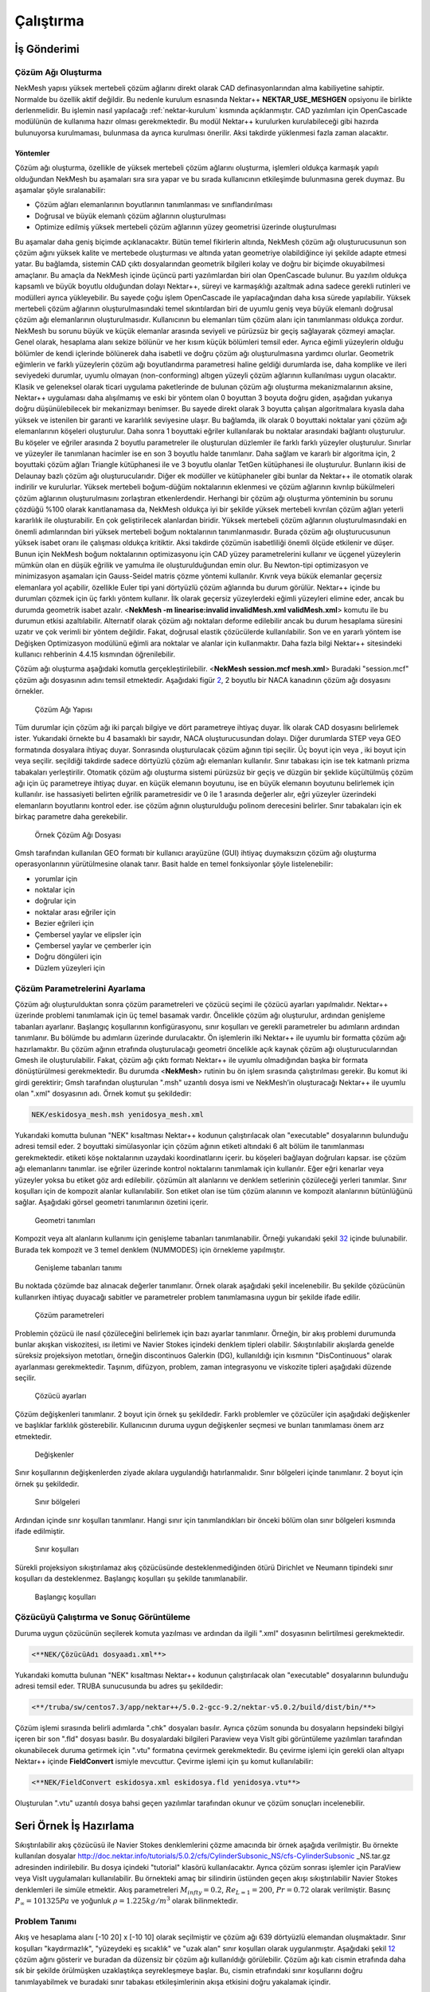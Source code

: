 Çalıştırma
===========

.. _is_gonderimi:

İş Gönderimi
------------

Çözüm Ağı Oluşturma
~~~~~~~~~~~~~~~~~~~

NekMesh yapısı yüksek mertebeli çözüm ağlarını direkt olarak CAD
definasyonlarından alma kabiliyetine sahiptir. Normalde bu özellik aktif
değildir. Bu nedenle kurulum esnasında Nektar++ **NEKTAR_USE_MESHGEN**
opsiyonu ile birlikte derlenmelidir. Bu işlemin nasıl yapılacağı
:ref:`nektar-kurulum` kısmında açıklanmıştır. CAD yazılımları için
OpenCascade modülünün de kullanıma hazır olması gerekmektedir. Bu modül
Nektar++ kurulurken kurulabileceği gibi hazırda bulunuyorsa kurulmaması,
bulunmasa da ayrıca kurulması önerilir. Aksi takdirde yüklenmesi fazla
zaman alacaktır. 

Yöntemler
^^^^^^^^^^^

Çözüm ağı oluşturma, özellikle de yüksek mertebeli
çözüm ağlarını oluşturma, işlemleri oldukça karmaşık yapılı olduğundan
NekMesh bu aşamaları sıra sıra yapar ve bu sırada kullanıcının
etkileşimde bulunmasına gerek duymaz. Bu aşamalar şöyle sıralanabilir:

-  Çözüm ağları elemanlarının boyutlarının tanımlanması ve
   sınıflandırılması

-  Doğrusal ve büyük elemanlı çözüm ağlarının oluşturulması

-  Optimize edilmiş yüksek mertebeli çözüm ağlarının yüzey geometrisi
   üzerinde oluşturulması

Bu aşamalar daha geniş biçimde açıklanacaktır. Bütün temel fikirlerin
altında, NekMesh çözüm ağı oluşturucusunun son çözüm ağını yüksek kalite
ve mertebede oluşturması ve altında yatan geometriye olabildiğince iyi
şekilde adapte etmesi yatar. Bu bağlamda, sistemin CAD çıktı
dosyalarından geometrik bilgileri kolay ve doğru bir biçimde
okuyabilmesi amaçlanır. Bu amaçla da NekMesh içinde üçüncü parti
yazılımlardan biri olan OpenCascade bulunur. Bu yazılım oldukça kapsamlı
ve büyük boyutlu olduğundan dolayı Nektar++, süreyi ve karmaşıklığı
azaltmak adına sadece gerekli rutinleri ve modülleri ayrıca
yükleyebilir. Bu sayede çoğu işlem OpenCascade ile yapılacağından daha
kısa sürede yapılabilir. Yüksek mertebeli çözüm ağlarının
oluşturulmasındaki temel sıkıntılardan biri de uyumlu geniş veya büyük
elemanlı doğrusal çözüm ağı elemanlarının oluşturulmasıdır. Kullanıcının
bu elemanları tüm çözüm alanı için tanımlanması oldukça zordur. NekMesh
bu sorunu büyük ve küçük elemanlar arasında seviyeli ve pürüzsüz bir
geçiş sağlayarak çözmeyi amaçlar. Genel olarak, hesaplama alanı sekize
bölünür ve her kısım küçük bölümleri temsil eder. Ayrıca eğimli
yüzeylerin olduğu bölümler de kendi içlerinde bölünerek daha isabetli ve
doğru çözüm ağı oluşturulmasına yardımcı olurlar. Geometrik eğimlerin ve
farklı yüzeylerin çözüm ağı boyutlandırma parametresi haline geldiği
durumlarda ise, daha komplike ve ileri seviyedeki durumlar, uyumlu
olmayan (non-conforming) altıgen yüzeyli çözüm ağlarının kullanılması
uygun olacaktır. Klasik ve geleneksel olarak ticari uygulama
paketlerinde de bulunan çözüm ağı oluşturma mekanizmalarının aksine,
Nektar++ uygulaması daha alışılmamış ve eski bir yöntem olan 0 boyuttan
3 boyuta doğru giden, aşağıdan yukarıya doğru düşünülebilecek bir
mekanizmayı benimser. Bu sayede direkt olarak 3 boyutta çalışan
algoritmalara kıyasla daha yüksek ve istenilen bir garanti ve kararlılık
seviyesine ulaşır. Bu bağlamda, ilk olarak 0 boyuttaki noktalar yani
çözüm ağı elemanlarının köşeleri oluşturulur. Daha sonra 1 boyuttaki
eğriler kullanılarak bu noktalar arasındaki bağlantı oluşturulur. Bu
köşeler ve eğriler arasında 2 boyutlu parametreler ile oluşturulan
düzlemler ile farklı farklı yüzeyler oluşturulur. Sınırlar ve yüzeyler
ile tanımlanan hacimler ise en son 3 boyutlu halde tanımlanır. Daha
sağlam ve kararlı bir algoritma için, 2 boyuttaki çözüm ağları Triangle
kütüphanesi ile ve 3 boyutlu olanlar TetGen kütüphanesi ile oluşturulur.
Bunların ikisi de Delaunay bazlı çözüm ağı oluşturucularıdır. Diğer ek
modüller ve kütüphaneler gibi bunlar da Nektar++ ile otomatik olarak
indirilir ve kurulurlar. Yüksek mertebeli boğum-düğüm noktalarının
eklenmesi ve çözüm ağlarının kıvrılıp bükülmeleri çözüm ağlarının
oluşturulmasını zorlaştıran etkenlerdendir. Herhangi bir çözüm ağı
oluşturma yönteminin bu sorunu çözdüğü %100 olarak kanıtlanamasa da,
NekMesh oldukça iyi bir şekilde yüksek mertebeli kıvrılan çözüm ağları
yeterli kararlılık ile oluşturabilir. En çok geliştirilecek alanlardan
biridir. Yüksek mertebeli çözüm ağlarının oluşturulmasındaki en önemli
adımlarından biri yüksek mertebeli boğum noktalarının tanımlanmasıdır.
Burada çözüm ağı oluşturucusunun yüksek isabet oranı ile çalışması
oldukça kritiktir. Aksi takdirde çözümün isabetliliği önemli ölçüde
etkilenir ve düşer. Bunun için NekMesh boğum noktalarının optimizasyonu
için CAD yüzey parametrelerini kullanır ve üçgenel yüzeylerin mümkün
olan en düşük eğrilik ve yamulma ile oluşturulduğundan emin olur. Bu
Newton-tipi optimizasyon ve minimizasyon aşamaları için Gauss-Seidel
matris çözme yöntemi kullanılır. Kıvrık veya bükük elemanlar geçersiz
elemanlara yol açabilir, özellikle Euler tipi yani dörtyüzlü çözüm
ağlarında bu durum görülür. Nektar++ içinde bu durumları çözmek için üç
farklı yöntem kullanır. İlk olarak geçersiz yüzeylerdeki eğimli
yüzeyleri elimine eder, ancak bu durumda geometrik isabet azalır.
<**NekMesh -m linearise:invalid invalidMesh.xml validMesh.xml**> komutu
ile bu durumun etkisi azaltılabilir. Alternatif olarak çözüm ağı
noktaları deforme edilebilir ancak bu durum hesaplama süresini uzatır ve
çok verimli bir yöntem değildir. Fakat, doğrusal elastik çözücülerde
kullanılabilir. Son ve en yararlı yöntem ise Değişken Optimizasyon
modülünü eğimli ara noktalar ve alanlar için kullanmaktır. Daha fazla
bilgi Nektar++ sitesindeki kullanıcı rehberinin 4.4.15 kısmından
öğrenilebilir.

Çözüm ağı oluşturma aşağıdaki komutla gerçekleştirilebilir. <**NekMesh
session.mcf mesh.xml**> Buradaki "session.mcf" çözüm ağı dosyasının
adını temsil etmektedir. Aşağıdaki figür `2 <#mesh_sema>`__, 2 boyutlu
bir NACA kanadının çözüm ağı dosyasını örnekler.

.. figure:: /assets/Nektar-howto/images/mesh_sema.PNG
   :name: mesh_sema

   Çözüm Ağı Yapısı

Tüm durumlar için çözüm ağı iki parçalı bilgiye ve dört parametreye
ihtiyaç duyar. İlk olarak CAD dosyasını belirlemek ister. Yukarıdaki
örnekte bu 4 basamaklı bir sayıdır, NACA oluşturucusundan dolayı. Diğer
durumlarda STEP veya GEO formatında dosyalara ihtiyaç duyar. Sonrasında
oluşturulacak çözüm ağının tipi seçilir. Üç boyut için veya , iki boyut
için veya seçilir. seçildiği takdirde sadece dörtyüzlü çözüm ağı
elemanları kullanılır. Sınır tabakası için ise tek katmanlı prizma
tabakaları yerleştirilir. Otomatik çözüm ağı oluşturma sistemi pürüzsüz
bir geçiş ve düzgün bir şeklide küçültülmüş çözüm ağı için üç
parametreye ihtiyaç duyar. en küçük elemanın boyutunu, ise en büyük
elemanın boyutunu belirlemek için kullanılır. ise hassasiyeti belirten
eğrilik parametresidir ve 0 ile 1 arasında değerler alır, eğri yüzeyler
üzerindeki elemanların boyutlarını kontrol eder. ise çözüm ağının
oluşturulduğu polinom derecesini belirler. Sınır tabakaları için ek
birkaç parametre daha gerekebilir.

.. figure:: /assets/Nektar-howto/images/boundarylayer.PNG
   :name: mesh_boundary_layer

   Örnek Çözüm Ağı Dosyası

Gmsh tarafından kullanılan GEO formatı bir kullanıcı arayüzüne (GUI)
ihtiyaç duymaksızın çözüm ağı oluşturma operasyonlarının yürütülmesine
olanak tanır. Basit halde en temel fonksiyonlar şöyle listelenebilir:

-  yorumlar için

-  noktalar için

-  doğrular için

-  noktalar arası eğriler için

-  Bezier eğrileri için

-  Çembersel yaylar ve elipsler için

-  Çembersel yaylar ve çemberler için

-  Doğru döngüleri için

-  Düzlem yüzeyleri için

Çözüm Parametrelerini Ayarlama
~~~~~~~~~~~~~~~~~~~~~~~~~~~~~~

Çözüm ağı oluşturulduktan sonra çözüm parametreleri ve çözücü seçimi ile
çözücü ayarları yapılmalıdır. Nektar++ üzerinde problemi tanımlamak için
üç temel basamak vardır. Öncelikle çözüm ağı oluşturulur, ardından
genişleme tabanları ayarlanır. Başlangıç koşullarının konfigürasyonu,
sınır koşulları ve gerekli parametreler bu adımların ardından
tanımlanır. Bu bölümde bu adımların üzerinde durulacaktır. Ön işlemlerin
ilki Nektar++ ile uyumlu bir formatta çözüm ağı hazırlamaktır. Bu çözüm
ağının etrafında oluşturulacağı geometri öncelikle açık kaynak çözüm ağı
oluşturucularından Gmesh ile oluşturulabilir. Fakat, çözüm ağı çıktı
formatı Nektar++ ile uyumlu olmadığından başka bir formata
dönüştürülmesi gerekmektedir. Bu durumda <**NekMesh**> rutinin bu ön
işlem sırasında çalıştırılması gerekir. Bu komut iki girdi gerektirir;
Gmsh tarafından oluşturulan ".msh" uzantılı dosya ismi ve NekMesh’in
oluşturacağı Nektar++ ile uyumlu olan ".xml" dosyasının adı. Örnek komut
şu şekildedir:

.. code-block::

   NEK/eskidosya_mesh.msh yenidosya_mesh.xml

Yukarıdaki komutta bulunan "NEK" kısaltması Nektar++ kodunun
çalıştırılacak olan "executable" dosyalarının bulunduğu adresi temsil
eder. 2 boyuttaki simülasyonlar için çözüm ağının etiketi altındaki 6
alt bölüm ile tanımlanması gerekmektedir. etiketi köşe noktalarının
uzaydaki koordinatlarını içerir. bu köşeleri bağlayan doğruları kapsar.
ise çözüm ağı elemanlarını tanımlar. ise eğriler üzerinde kontrol
noktalarını tanımlamak için kullanılır. Eğer eğri kenarlar veya yüzeyler
yoksa bu etiket göz ardı edilebilir. çözümün alt alanlarını ve denklem
setlerinin çözüleceği yerleri tanımlar. Sınır koşulları için de kompozit
alanlar kullanılabilir. Son etiket olan ise tüm çözüm alanının ve
kompozit alanlarının bütünlüğünü sağlar. Aşağıdaki görsel geometri
tanımlarının özetini içerir.

.. figure:: /assets/Nektar-howto/images/geometry.PNG
   :name: geometri

   Geometri tanımları

Kompozit veya alt alanların kullanımı için genişleme tabanları
tanımlanabilir. Örneği yukarıdaki şekil `32 <#expansions>`__ içinde
bulunabilir. Burada tek kompozit ve 3 temel denklem (NUMMODES) için
örnekleme yapılmıştır.

.. figure:: /assets/Nektar-howto/images/expansion.PNG
   :name: expansions

   Genişleme tabanları tanımı

Bu noktada çözümde baz alınacak değerler tanımlanır. Örnek olarak
aşağıdaki şekil incelenebilir. Bu şekilde çözücünün kullanırken ihtiyaç
duyacağı sabitler ve parametreler problem tanımlamasına uygun bir
şekilde ifade edilir.

.. figure:: /assets/Nektar-howto/images/parameters.PNG
   :name: parametre

   Çözüm parametreleri

Problemin çözücü ile nasıl çözüleceğini belirlemek için bazı ayarlar
tanımlanır. Örneğin, bir akış problemi durumunda bunlar akışkan
viskozitesi, ısı iletimi ve Navier Stokes içindeki denklem tipleri
olabilir. Sıkıştırılabilir akışlarda genelde süreksiz projeksiyon
metotları, örneğin discontinuos Galerkin (DG), kullanıldığı için
kısmının "DisContinuous" olarak ayarlanması gerekmektedir. Taşınım,
difüzyon, problem, zaman integrasyonu ve viskozite tipleri aşağıdaki
düzende seçilir.

.. figure:: /assets/Nektar-howto/images/solver.PNG
   :name: çözücü

   Çözücü ayarları

Çözüm değişkenleri tanımlanır. 2 boyut için örnek şu şekildedir. Farklı
problemler ve çözücüler için aşağıdaki değişkenler ve başlıklar
farklılık gösterebilir. Kullanıcının duruma uygun değişkenler seçmesi ve
bunları tanımlaması önem arz etmektedir.

.. figure:: /assets/Nektar-howto/images/variables.PNG
   :name: değişkenler

   Değişkenler

Sınır koşullarının değişkenlerden ziyade akılara uygulandığı
hatırlanmalıdır. Sınır bölgeleri içinde tanımlanır. 2 boyut için örnek
şu şekildedir.

.. figure:: /assets/Nektar-howto/images/boundaryregions.PNG
   :name: sınır_bölge

   Sınır bölgeleri

Ardından içinde sınr koşulları tanımlanır. Hangi sınır için
tanımlandıkları bir önceki bölüm olan sınır bölgeleri kısmında ifade
edilmiştir.

.. figure:: /assets/Nektar-howto/images/boundaryconditions.PNG
   :name: sınır_koşul

   Sınır koşulları

Sürekli projeksiyon sıkıştırılamaz akış çözücüsünde desteklenmediğinden
ötürü Dirichlet ve Neumann tipindeki sınır koşulları da desteklenmez.
Başlangıç koşulları şu şekilde tanımlanabilir.

.. figure:: /assets/Nektar-howto/images/functions.PNG
   :name: başlangıç_koşul

   Başlangıç koşulları

Çözücüyü Çalıştırma ve Sonuç Görüntüleme
~~~~~~~~~~~~~~~~~~~~~~~~~~~~~~~~~~~~~~~~

Duruma uygun çözücünün seçilerek komuta yazılması ve ardından da ilgili
".xml" dosyasının belirtilmesi gerekmektedir.

.. code-block::

   <**NEK/ÇözücüAdı dosyaadı.xml**>

Yukarıdaki komutta bulunan "NEK" kısaltması Nektar++ kodunun
çalıştırılacak olan "executable" dosyalarının bulunduğu adresi temsil
eder. TRUBA sunucusunda bu adres şu şekildedir:

.. code-block::

   <**/truba/sw/centos7.3/app/nektar++/5.0.2-gcc-9.2/nektar-v5.0.2/build/dist/bin/**>

Çözüm işlemi sırasında belirli adımlarda ".chk" dosyaları basılır.
Ayrıca çözüm sonunda bu dosyaların hepsindeki bilgiyi içeren bir son
".fld" dosyası basılır. Bu dosyalardaki bilgileri Paraview veya VisIt
gibi görüntüleme yazılımları tarafından okunabilecek duruma getirmek
için ".vtu" formatına çevirmek gerekmektedir. Bu çevirme işlemi için
gerekli olan altyapı Nektar++ içinde **FieldConvert** ismiyle mevcuttur.
Çevirme işlemi için şu komut kullanılabilir:

.. code-block::

   <**NEK/FieldConvert eskidosya.xml eskidosya.fld yenidosya.vtu**>

Oluşturulan ".vtu" uzantılı dosya bahsi geçen yazılımlar tarafından
okunur ve çözüm sonuçları incelenebilir.

.. _seri_örnek:

Seri Örnek İş Hazırlama
-----------------------

Sıkıştırılabilir akış çözücüsü ile Navier Stokes denklemlerini çözme
amacında bir örnek aşağıda verilmiştir. Bu örnekte kullanılan dosyalar
http://doc.nektar.info/tutorials/5.0.2/cfs/CylinderSubsonic_NS/cfs-CylinderSubsonic
\_NS.tar.gz adresinden indirilebilir. Bu dosya içindeki "tutorial"
klasörü kullanılacaktır. Ayrıca çözüm sonrası işlemler için ParaView
veya VisIt uygulamaları kullanılabilir. Bu örnekteki amaç bir silindirin
üstünden geçen akışı sıkıştırılabilir Navier Stokes denklemleri ile
simüle etmektir. Akış parametreleri :math:`M_{infty}=0.2`,
:math:`Re_{L=1}=200`, :math:`Pr=0.72` olarak verilmiştir. Basınç
:math:`P_{\infty}=101325 Pa` ve yoğunluk :math:`\rho = 1.225 kg/m^3`
olarak bilinmektedir.

.. _seri_örnek_problem:

Problem Tanımı
~~~~~~~~~~~~~~

Akış ve hesaplama alanı [-10 20] x [-10 10] olarak seçilmiştir ve çözüm
ağı 639 dörtyüzlü elemandan oluşmaktadır. Sınır koşulları
"kaydırmazlık", "yüzeydeki eş sıcaklık" ve "uzak alan" sınır koşulları
olarak uygulanmıştır. Aşağıdaki şekil `12 <#problem>`__ çözüm ağını
gösterir ve buradan da düzensiz bir çözüm ağı kullanıldığı görülebilir.
Çözüm ağı katı cismin etrafında daha sık bir şekilde örülmüşken
uzaklaştıkça seyrekleşmeye başlar. Bu, cismin etrafındaki sınır
koşullarını doğru tanımlayabilmek ve buradaki sınır tabakası
etkileşimlerinin akışa etkisini doğru yakalamak içindir.

.. figure:: /assets/Nektar-howto/images/problem.PNG
   :name: problem

   Örnekteki problemin açıklaması

Sıkıştırılamaz akış çözücüsü (Compressible Flow Solver) için sınır
koşulları akılara uygulanmaktadır. Euler denklemlerinde, uzak nokta
sınır koşulları için akılar Riemann çözücüsü ile hesaplanır. Riemann
çözüsünde sınır koşullarını uygulamak bazı ara veya hayalet noktaların
kullanımını gerektirir. Euler denklemlerinin karakteristik doğruları
dikkate alınır. Viskoz etkilerin dikkate alınmasına gerek olmayan
durumlarda Navier Stokes denklemlerindeki taşınım akıları da Euler
denklemlerindeki uzak nokta sınır tabakaları ile ifade edilebilir veya
modellenebilir. Bu aşamadan sonra çözüm parametreleri tanımlanacak,
çözücü koşturulacak ve sonuçların görüntülenmesi yapılacaktır.

Ön İşlemler ve Çözüm Ağı Oluşturma
~~~~~~~~~~~~~~~~~~~~~~~~~~~~~~~~~~

Nektar++ üzerinde problemi tanımlamak için üç temel basamak vardır.
Öncelikle çözüm ağı oluşturulur, ardından genişleme tabanları ayarlanır.
Başlangıç koşullarının konfigürasyonu, sınır koşulları ve gerekli
parametreler bu adımların ardından tanımlanır. Bu bölümde ve sıradaki
bölümlerde bu adımların üzerinde durulacaktır.

Ön işlemlerin ilki Nektar++ ile uyumlu bir formatta çözüm ağı
hazırlamaktır. Bu çözüm ağının etrafında oluşturulacağı geometri
öncelikle açık kaynak çözüm ağı oluşturucularından Gmesh ile
oluşturulabilir. Fakat, çözüm ağı çıktı formatı Nektar++ ile uyumlu
olmadığından başka bir formata dönüştürülmesi gerekmektedir. Bu durumda
<**NekMesh**> rutinin bu ön işlem sırasında çalıştırılması gerekir. Bu
komut iki girdi gerektirir; Gmsh tarafından oluşturulan ".msh" uzantılı
dosya ismi ve NekMesh’in oluşturacağı Nektar++ ile uyumlu olan ".xml"
dosyasının adı. Örnek komut şu şekildedir:

.. code-block::

   NEK/eskidosya_mesh.msh yenidosya_mesh.xml

Yukarıdaki komutta bulunan "NEK" kısaltması Nektar++ kodunun
çalıştırılacak olan "executable" dosyalarının bulunduğu adresi temsil
eder. TRUBA sunucusunda bu adres şu şekildedir:

.. code-block::

   /truba/sw/centos7.3/app/nektar++/5.0.2-gcc-9.2/nektar-v5.0.2/build/dist/bin/

Bu örnekte verilen dosya .xml formatında olduğundan herhangi bir
dönüşüme gerek yoktur. 2 boyuttaki simülasyonlar için çözüm ağının
etiketi altındaki 6 alt bölüm ile tanımlanması gerekmektedir. etiketi
köşe noktalarının uzaydaki koordinatlarını içerir. bu köşeleri bağlayan
doğruları kapsar. ise çözüm ağı elemanlarını tanımlar. ise eğriler
üzerinde kontrol noktalarını tanımlamak için kullanılır. Eğer eğri
kenarlar veya yüzeyler yoksa bu etiket göz ardı edilebilir. çözümün alt
alanlarını ve denklem setlerinin çözüleceği yerleri tanımlar. Sınır
koşulları için de kompozit alanlar kullanılabilir. Son etiket olan ise
tüm çözüm alanının ve kompozit alanlarının bütünlüğünü sağlar. Aşağıdaki
şekiller bu geometri tanımlarının iç yüzlerini örnekler ve genel
yapıları hakkında fikir vermeyi amaçlar. Fotoğrafta ilk 10-20 satır
alındığından bu bilgiler dosyaların tamamını kapsamamaktadır.

.. figure:: /assets/Nektar-howto/images/vertex_ornek.PNG
   :name: köşe

   Köşe tanımlama örnekleri

.. figure:: /assets/Nektar-howto/images/edge_ornek.PNG
   :name: kenar

   Kenar tanımlama örnekleri

.. figure:: /assets/Nektar-howto/images/element_ornek.PNG
   :name: eleman

   Eleman tanımlama örnekleri

.. figure:: /assets/Nektar-howto/images/curved_ornek.PNG
   :name: eğri

   Eğri tanımlama örnekleri

.. figure:: /assets/Nektar-howto/images/composite_ornek.PNG
   :name: kompozit

   Kompozit alan tanımlama örnekleri

Kompozit veya alt alanların kullanımı için genişleme tabanları
tanımlanabilir. Örneği aşağıdaki şekil
`29 <#alan_ve_genişleme>`__\ içinde bulunabilir. Burada tek kompozit ve
3 temel denklem (NUMMODES) için örnekleme yapılmıştır.

.. figure:: /assets/Nektar-howto/images/domain_and_expansions_örnek.PNG
   :name: alan_ve_genişleme

   Alan ve genişleme tabanları tanımlama örnekleri

Bu noktada çözümde baz alınacak değerler tanımlanır. Örnek olarak
aşağıdaki şekil incelenebilir.

.. figure:: /assets/Nektar-howto/images/parameters_ornek.PNG
   :name: parametre_örnek

   Çözüm parametreleri örneği

Çözücü Ayarları
~~~~~~~~~~~~~~~

Problemin çözücü ile nasıl çözüleceğini belirlemek için bazı ayarlar
tanımlanır. Akış problemi örneğinde bunlar akışkan viskozitesi, ısı
iletimi ve Navier Stokes içindeki denklem tipleri olabilir.
Sıkıştırılabilir akışlarda genelde süreksiz projeksiyon metotları,
örneğin discontinuos Galerkin (DG), kullanıldığı için kısmının
"DisContinuous" olarak ayarlanması gerekmektedir. Taşınım, difüzyon,
problem, zaman integrasyonu ve viskozite tipleri aşağıdaki düzende
seçilir.

Çözüm değişkenleri tanımlanır ve sınır bölgeleri şu şekilde
tanımlanabilir.

.. figure:: /assets/Nektar-howto/images/solver_and_boundary_info.PNG
   :name: çözücü

   Çözücü ayarları örneği

Ardından içinde sınır koşulları tanımlanır. Hangi sınır için
tanımlandıkları bir önceki bölüm olan sınır bölgeleri kısmında ifade
edilmiştir.

.. figure:: /assets/Nektar-howto/images/boundaryconditions_ornek.PNG
   :name: sınır_koşul

   Sınır koşulları örneği

Sürekli projeksiyon sıkıştırılamaz akış çözücüsünde desteklenmediğinden
ötürü Dirichlet ve Neumann tipindeki sınır koşulları da desteklenmez.
Başlangıç koşulları şu şekilde tanımlanabilir.

.. figure:: /assets/Nektar-howto/images/functions_ornek.PNG
   :name: başlangıç_koşul

   Başlangıç koşulları örneği

Son olarak, çözümdeki dalgalanmaları azaltmak ve akış süreksizliklerini
temsil edebilmek adına yapay viskozite temeline dayanan bir şok yakalama
tekniği kullanılır. Bunun için bölümünde kısmı düzenlenmelidir.

.. _çözücüyü-çalıştırma-ve-sonuç-görüntüleme-1:

Çözücüyü Çalıştırma ve Sonuç Görüntüleme
~~~~~~~~~~~~~~~~~~~~~~~~~~~~~~~~~~~~~~~~

Sıkıştırılamaz akış çözücüsü (Comperessible Flow Solver) sonuna çözeceği
problemi ihtiva eden dosyanın adı eklenerek şu komutla çalıştırılabilir.
<**NEK/CompressibleFlowSolver dosyaadı.xml**> Yukarıdaki komutta bulunan
"NEK" kısaltması Nektar++ kodunun çalıştırılacak olan "executable"
dosyalarının bulunduğu adresi temsil eder. TRUBA sunucusunda bu adres şu
şekildedir:

.. code-block::

   /truba/sw/centos7.3/app/nektar++/5.0.2-gcc-9.2/nektar-v5.0.2/build/dist/bin/

.. code-block::

   /truba/sw/centos7.3/app/nektar++/5.0.2-gcc-9.2/nektar-v5.0.2/build/dist/bin/CompressibleFlowSolver
   CylinderSubsonic_NS.xml

Çözüm işlemi sırasında belirli adımlarda ".chk" dosyaları basılır.
Ayrıca çözüm sonunda bu dosyaların hepsindeki bilgiyi içeren bir son
".fld" dosyası basılır. Bu dosyalardaki bilgileri Paraview veya VisIt
gibi görünteleme yazılımları tarafından okunabilecek duruma getirmek
için ".vtu" formatına çevirmek gerekmektedir. Bu çevirme işlemi için
gerekli olan altyapı Nektar++ içinde **FieldConvert** ismiyle mevcuttur.
Çevirme işlemi için şu komut kullanılabilir:

.. code-block::

   NEK/FieldConvert eskidosya.xml eskidosya.fld yenidosya.vtu

Örnek durum için şu komut yeterlidir.

.. code-block::

   /truba/sw/centos7.3/app/nektar++/5.0.2-gcc-9.2/nektar-v5.0.2/build/dist/bin/FieldConvert
   CylinderSubsonic_NS.xml CylinderSubsonic_NS.fld
   CylinderSubsonic_NS.vtu

Oluşturulan ".vtu" uzantılı dosya bahsi geçen yazılımlar tarafından
okunur ve çözüm sonuçları incelenebilir. Çözüm sonucunda basınç değişimi
için aşağıdaki şekile benzer bir sonuç beklenmektedir.

.. figure:: /assets/Nektar-howto/images/pressure.PNG
   :name: basıç_sonuç

   Basınç dağılımı

Yukarıdaki şekilden de görülebileceği gibi basınç ön tarafta hız
düşmesinden dolayı daha yüksektir, ve sonradan düşmeye başlar.
Silindirin devamında akış basıncıyla aynı duruma gelir. Bu beklenen bir
sonuçtur ve kullanıcıların da benzer sonuçlar elde etmeleri
beklenmektedir.

Paralel Örnek İş Hazırlama
--------------------------

İşlemlerin cihazdaki başka çekirdekleri kullanarak daha hızlı bir
şekilde tamamlanmasına olanak sağlayan paralel çalıştırma Nektar++
tarafından desteklenmektedir. Bu özelliğin kullanılması için Nektar++
derlenirken seçeneği "ON" olarak ayarlanmalıdır. Ardından komut verme
kısmında işlemci sayısı seçilerek daha önce belirtilen işlemler
tekrarlanabilir. Kılavuz tutarlılığı açısından bu işlemler bu bölümde de
tekrarlanmıştır. Kullanılacak dosyalar `2.2 <#seri_örnek>`__ kısmı ile,
problem tanımı da `2.2.1 <#seri_örnek_problem>`__ kısmı ile aynıdır.

.. _ön-işlemler-ve-çözüm-ağı-oluşturma-1:

Ön İşlemler ve Çözüm Ağı Oluşturma
~~~~~~~~~~~~~~~~~~~~~~~~~~~~~~~~~~

Nektar++ üzerinde problemi tanımlamak için üç temel basamak vardır.
Öncelikle çözüm ağı oluşturulur, ardından genişleme tabanları ayarlanır.
Başlangıç koşullarının konfigürasyonu, sınır koşulları ve gerekli
parametreler bu adımların ardından tanımlanır. Bu bölümde ve sıradaki
bölümlerde bu adımların üzerinde durulacaktır.

Ön işlemlerin ilki Nektar++ ile uyumlu bir formatta çözüm ağı
hazırlamaktır. Bu çözüm ağının etrafında oluşturulacağı geometri
öncelikle açık kaynak çözüm ağı oluşturucularından Gmesh ile
oluşturulabilir. Fakat, çözüm ağı çıktı formatı Nektar++ ile uyumlu
olmadığından başka bir formata dönüştürülmesi gerekmektedir. Bu durumda
<**NekMesh**> rutinin bu ön işlem sırasında çalıştırılması gerekir. Bu
komut iki girdi gerektirir; Gmsh tarafından oluşturulan ".msh" uzantılı
dosya ismi ve NekMesh’in oluşturacağı Nektar++ ile uyumlu olan ".xml"
dosyasının adı. Örnek komut şu şekildedir:

.. code-block::

   NEK/eskidosya_mesh.msh yenidosya_mesh.xml

Yukarıdaki komutta bulunan "NEK" kısaltması Nektar++ kodunun
çalıştırılacak olan "executable" dosyalarının bulunduğu adresi temsil
eder. TRUBA sunucusunda bu adres şu şekildedir:

.. code-block::

   /truba/sw/centos7.3/app/nektar++/5.0.2-gcc-9.2/nektar-v5.0.2/build/dist/bin/

Verilen dosya .xml olduğu için bu örnekte herhangi bir dönüşüm yapmaya
gerek yoktur. 2 boyuttaki simülasyonlar için çözüm ağının etiketi
altındaki 6 alt bölüm ile tanımlanması gerekmektedir. etiketi köşe
noktalarının uzaydaki koordinatlarını içerir. bu köşeleri bağlayan
doğruları kapsar. ise çözüm ağı elemanlarını tanımlar. ise eğriler
üzerinde kontrol noktalarını tanımlamak için kullanılır. Eğer eğri
kenarlar veya yüzeyler yoksa bu etiket göz ardı edilebilir. çözümün alt
alanlarını ve denklem setlerinin çözüleceği yerleri tanımlar. Sınır
koşulları için de kompozit alanlar kullanılabilir. Son etiket olan ise
tüm çözüm alanının ve kompozit alanlarının bütünlüğünü sağlar. Aşağıdaki
şekiller bu geometri tanımlarının iç yüzlerini örnekler ve genel
yapıları hakkında fikir vermeyi amaçlar. Fotoğrafta ilk 10-20 satır
alındığından bu bilgiler dosyaların tamamını kapsamamaktadır.

.. figure:: /assets/Nektar-howto/images/vertex_ornek.PNG
   :name: köşe

   Köşe tanımlama örnekleri

.. figure:: /assets/Nektar-howto/images/edge_ornek.PNG
   :name: kenar

   Kenar tanımlama örnekleri

.. figure:: /assets/Nektar-howto/images/element_ornek.PNG
   :name: eleman

   Eleman tanımlama örnekleri

.. figure:: /assets/Nektar-howto/images/curved_ornek.PNG
   :name: eğri

   Eğri tanımlama örnekleri

.. figure:: /assets/Nektar-howto/images/composite_ornek.PNG
   :name: kompozit

   Kompozit alan tanımlama örnekleri

Kompozit veya alt alanların kullanımı için genişleme tabanları
tanımlanabilir. Örneği aşağıdaki şekil `29 <#alan_ve_genişleme>`__\ içinde bulunabilir. Burada tek kompozit ve
3 temel denklem (NUMMODES) için örnekleme yapılmıştır.

.. figure:: /assets/Nektar-howto/images/domain_and_expansions_ornek.PNG
   :name: alan_ve_genişleme

   Alan ve genişleme tabanları tanımlama örnekleri

Bu noktada çözümde baz alınacak değerler tanımlanır. Örnek olarak
aşağıdaki şekil incelenebilir.

.. figure:: /assets/Nektar-howto/images/parameters_ornek.PNG
   :name: parametre_örnek

   Çözüm parametreleri örneği

.. _çözüm-parametrelerini-ayarlama-1:

Çözüm Parametrelerini Ayarlama
~~~~~~~~~~~~~~~~~~~~~~~~~~~~~~

Çözüm ağı oluşturulduktan sonra çözüm parametreleri ve çözücü seçimi ile
çözücü ayarları yapılmalıdır. Nektar++ üzerinde problemi tanımlamak için
üç temel basamak vardır. Öncelikle çözüm ağı oluşturulur, ardından
genişleme tabanları ayarlanır. Başlangıç koşullarının konfigürasyonu,
sınır koşulları ve gerekli parametreler bu adımların ardından
tanımlanır. Bu bölümde bu adımların üzerinde durulacaktır. Ön işlemlerin
ilki Nektar++ ile uyumlu bir formatta çözüm ağı hazırlamaktır. Bu çözüm
ağının etrafında oluşturulacağı geometri öncelikle açık kaynak çözüm ağı
oluşturucularından Gmesh ile oluşturulabilir. Fakat, çözüm ağı çıktı
formatı Nektar++ ile uyumlu olmadığından başka bir formata
dönüştürülmesi gerekmektedir. Bu durumda <**NekMesh**> rutinin bu ön
işlem sırasında çalıştırılması gerekir. Bu komut iki girdi gerektirir;
Gmsh tarafından oluşturulan ".msh" uzantılı dosya ismi ve NekMesh’in
oluşturacağı Nektar++ ile uyumlu olan ".xml" dosyasının adı. Örnek komut
şu şekildedir:

.. code-block::

   NEK/eskidosya_mesh.msh yenidosya_mesh.xml

Yukarıdaki komutta bulunan "NEK" kısaltması Nektar++ kodunun
çalıştırılacak olan "executable" dosyalarının bulunduğu adresi temsil
eder. 2 boyuttaki simülasyonlar için çözüm ağının etiketi altındaki 6
alt bölüm ile tanımlanması gerekmektedir. etiketi köşe noktalarının
uzaydaki koordinatlarını içerir. bu köşeleri bağlayan doğruları kapsar.
ise çözüm ağı elemanlarını tanımlar. ise eğriler üzerinde kontrol
noktalarını tanımlamak için kullanılır. Eğer eğri kenarlar veya yüzeyler
yoksa bu etiket gözardı edilebilir. çözümün alt alanlarını ve denklem
setlerinin çözüleceği yerleri tanımlar. Sınır koşulları için de kompozit
alanlar kullanılabilir. Son etiket olan ise tüm çözüm alanının ve
kompozit alanlarının bütünlüğünü sağlar. Aşağıdaki görsel geometri
tanımlarının özetini içerir.

.. figure:: /assets/Nektar-howto/images/geometry.PNG
   :name: geometri

   Geometri tanımları

Kompozit veya alt alanların kullanımı için genişleme tabanları
tanımlanabilir. Örneği yukarıdaki şekil `32 <#expansions>`__ içinde
bulunabilir. Burada tek kompozit ve 3 temel denklem (NUMMODES) için
örnekleme yapılmıştır.

.. figure:: /assets/Nektar-howto/images/expansion.PNG
   :name: expansions

   Genişleme tabanları tanımı

Bu noktada çözümde baz alınacak değerler tanımlanır. Örnek olarak
aşağıdaki şekil incelenebilir. Bu şekilde çözücünün kullanırken ihtiyaç
duyacağı sabitler ve parametreler problem tanımlamasına uygun bir
şekilde ifade edilir.

.. figure:: /assets/Nektar-howto/images/parameters.PNG
   :name: parametre

   Çözüm parametreleri

Problemin çözücü ile nasıl çözüleceğini belirlemek için bazı ayarlar
tanımlanır. Örneğin, bir akış problemi durumunda bunlar akışkan
viskozitesi, ısı iletimi ve Navier Stokes içindeki denklem tipleri
olabilir. Sıkıştırılabilir akışlarda genelde süreksiz projeksiyon
metodları, örneğin discontinuos Galerkin (DG), kullanıldığı için
kısmının "DisContinuous" olarak ayarlanması gerekmektedir. Taşınım,
difüzyon, problem, zaman integrasyonu ve viskozite tipleri aşağıdaki
düzende seçilir.

.. figure:: /assets/Nektar-howto/images/solver.PNG
   :name: çözücü

   Çözücü ayarları

Çözüm değişkenleri tanımlanır. 2 boyut için örnek şu şekildedir. Farklı
problemler ve çözücüler için aşağıdaki değişkenler ve başlıklar
farklılık gösterebilir. Kullanıcının duruma uygun değişkenler seçmesi ve
bunları tanımlaması önem arz etmektedir.

.. figure:: /assets/Nektar-howto/images/variables.PNG
   :name: değişkenler

   Değişkenler

Sınır koşullarının değişkenlerden ziyade akılara uygulandığı
hatırlanmalıdır. Sınır bölgeleri içinde tanımlanır. 2 boyut için örnek
şu şekildedir.

.. figure:: /assets/Nektar-howto/images/boundaryregions.PNG
   :name: sınır_bölge

   Sınır bölgeleri

Ardından içinde sınır koşulları tanımlanır. Hangi sınır için
tanımlandıkları bir önceki bölüm olan sınır bölgeleri kısmında ifade
edilmiştir.

.. figure:: /assets/Nektar-howto/images/boundaryconditions.PNG
   :name: sınır_koşul

   Sınır koşulları

Sürekli projeksiyon sıkıştırılamaz akış çözücüsünde desteklenmediğinden
ötürü Dirichlet ve Neumann tipindeki sınır koşulları da desteklenmez.
Başlangıç koşulları şu şekilde tanımlanabilir.

.. figure:: /assets/Nektar-howto/images/functions.PNG
   :name: başlangıç_koşul

   Başlangıç koşulları

.. _çözücüyü-çalıştırma-ve-sonuç-görüntüleme-2:

Çözücüyü Çalıştırma ve Sonuç Görüntüleme
~~~~~~~~~~~~~~~~~~~~~~~~~~~~~~~~~~~~~~~~

Sıkıştırılamaz akış çözücüsü (Comperessible Flow Solver) sonuna çözeceği
problemi ihtiva eden dosyanın adı eklenerek şu komutla çalıştırılabilir.

.. code-block::

   NEK/mpirun -np "işlemcisayısı"CompressibleFlowSolver
   dosyaadı.xml

Yukarıdaki komutta bulunan "NEK" kısaltması Nektar++ kodunun
çalıştırılacak olan "executable" dosyalarının bulunduğu adresi temsil
eder. TRUBA sunucusunda bu adres şu şekildedir:

.. code-block::

   /truba/sw/centos7.3/app/nektar++/5.0.2-gcc-9.2/nektar-v5.0.2/build/dist/bin/

4 işlemci kullanıldığı durumu varsayarsak,

.. code-block::

   /truba/sw/centos7.3/app/nektar++/5.0.2-gcc-9.2/nektar-v5.0.2/build/dist/bin/mpirun
   -np 4 CompressibleFlowSolver CylinderSubsonic_NS.xml

Çözüm işlemi sırasında belirli adımlarda ".chk" dosyaları basılır.
Ayrıca çözüm sonunda bu dosyaların hepsindeki bilgiyi içeren bir son
".fld" dosyası basılır. Bu dosyalardaki bilgileri Paraview veya VisIt
gibi görüntüleme yazılımları tarafından okunabilecek duruma getirmek
için ".vtu" formatına çevirmek gerekmektedir. Bu çevirme işlemi için
gerekli olan altyapı Nektar++ içinde **FieldConvert** ismiyle mevcuttur.
Çevirme işlemi için şu komut kullanılabilir:

.. code-block::

   NEK/FieldConvert eskidosya.xml eskidosya.fld yenidosya.vtu

Örnek durum için şu komut yeterlidir.

.. code-block::

   /truba/sw/centos7.3/app/nektar++/5.0.2-gcc-9.2/nektar-v5.0.2/build/dist/bin/FieldConvert
   CylinderSubsonic_NS.xml CylinderSubsonic_NS.fld
   CylinderSubsonic_NS.vtu

Oluşturulan ".vtu" uzantılı dosya bahsi geçen yazılımlar tarafından
okunur ve çözüm sonuçları incelenebilir. Çözüm sonucunda basınç değişimi
için aşağıdaki şekile benzer bir sonuç beklenmektedir.

.. figure:: /assets/Nektar-howto/images/pressure.PNG
   :name: basıç_sonuç

   Basınç dağılımı

Yukarıdaki şekilden de görülebileceği gibi basınç ön tarafta hız
düşmesinden dolayı daha yüksektir, ve sonradan düşmeye başlar.
Silindirin devamında akış basıncıyla aynı duruma gelir. Bu beklenen bir
sonuçtur ve kullanıcıların da benzer sonuçlar elde etmeleri
beklenmektedir.

TRUBA sunucusunda GUI (Grafiksel Kullanıcı Arayüzü) kullanılamadığından
komutların terminalden girilmesi gerekmektedir. Çoğu adım seri iş
oluşturma ile benzerlik gösterdiğinden daha detaylı anlatım için
:ref:`is_gonderimi` ve :ref:`seri_örnek` bölümleri incelenebilir. TRUBA
sunucusunda GUI (Grafiksel Kullanıcı Arayüzü) kullanılamadığından
komutların terminalden girilmesi gerekmektedir. Kullanım rahatlığı
açısından TRUBA sunucuna bağlanmadan kullanıcı arayüzü vasıtasıyla iş
klasörünün oluşturulması ve istenilen seçimlerin yapılıp
**ProblemAdı.xml** içine kaydedilmesi önerilir. Oluşturulan iş klasörü
bir dosya aktarım programı, örneğin Filezilla, yardımı ile TRUBA
sunucusuna taşınabilir. Ardından <**NEK/ÇözücüAdı dosyaadı.xml**>
komutunun çalıştırılması yeterlidir. İş tamamlandıktan sonra sonuç
dosyaları görüntüleme programlarında kullanılmak üzere, yine bir dosya
transfer programı yardımıyla, tekrar kullanıcının bilgisayarına
taşınabilir.